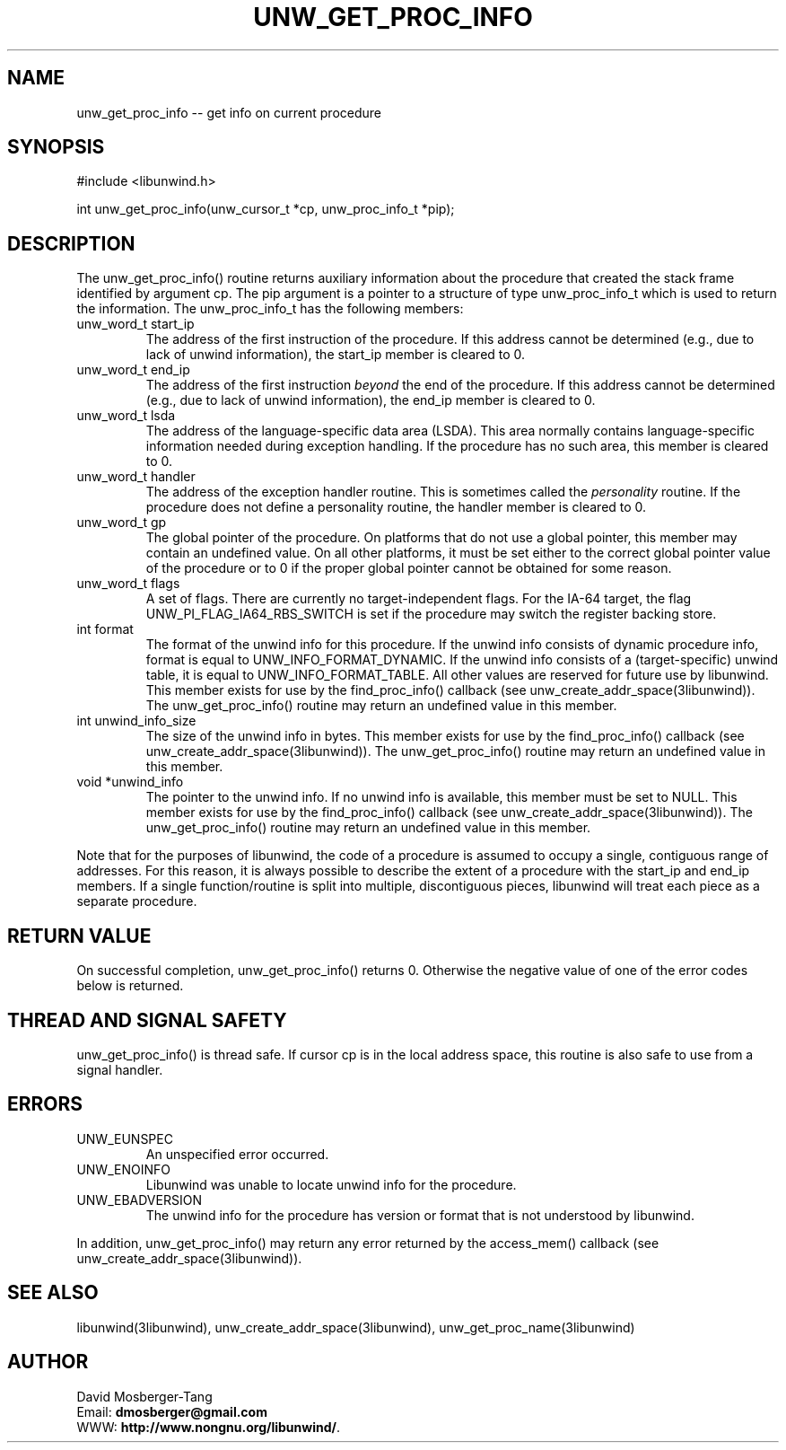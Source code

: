 .\" *********************************** start of \input{common.tex}
.\" *********************************** end of \input{common.tex}
'\" t
.\" Manual page created with latex2man on Tue Aug 29 12:09:48 2023
.\" NOTE: This file is generated, DO NOT EDIT.
.de Vb
.ft CW
.nf
..
.de Ve
.ft R

.fi
..
.TH "UNW\\_GET\\_PROC\\_INFO" "3libunwind" "29 August 2023" "Programming Library " "Programming Library "
.SH NAME
unw_get_proc_info
\-\- get info on current procedure 
.PP
.SH SYNOPSIS

.PP
#include <libunwind.h>
.br
.PP
int
unw_get_proc_info(unw_cursor_t *cp,
unw_proc_info_t *pip);
.br
.PP
.SH DESCRIPTION

.PP
The unw_get_proc_info()
routine returns auxiliary 
information about the procedure that created the stack frame 
identified by argument cp\&.
The pip
argument is a pointer 
to a structure of type unw_proc_info_t
which is used to 
return the information. The unw_proc_info_t
has the 
following members: 
.TP
unw_word_t start_ip
 The address of the first 
instruction of the procedure. If this address cannot be determined 
(e.g., due to lack of unwind information), the start_ip
member is cleared to 0. 
.br
.TP
unw_word_t end_ip
 The address of the first 
instruction \fIbeyond\fP
the end of the procedure. If this address 
cannot be determined (e.g., due to lack of unwind information), 
the end_ip
member is cleared to 0. 
.br
.TP
unw_word_t lsda
 The address of the 
language\-specific data area (LSDA). This area normally contains 
language\-specific information needed during exception handling. If 
the procedure has no such area, this member is cleared to 0. 
.br
.TP
unw_word_t handler
 The address of the exception 
handler routine. This is sometimes called the \fIpersonality\fP
routine. If the procedure does not define 
a personality routine, the handler
member is cleared to 0. 
.br
.TP
unw_word_t gp
 The global pointer of the 
procedure. On platforms that do not use a global pointer, this 
member may contain an undefined value. On all other platforms, it 
must be set either to the correct global pointer value of the 
procedure or to 0 if the proper global pointer cannot be 
obtained for some reason. 
.br
.TP
unw_word_t flags
 A set of flags. There are 
currently no target\-independent flags. For the IA\-64 target, the 
flag UNW_PI_FLAG_IA64_RBS_SWITCH
is set if the 
procedure may switch the register backing store.
.br
.TP
int format
 The format of the unwind info for this 
procedure. If the unwind info consists of dynamic procedure info, 
format
is equal to UNW_INFO_FORMAT_DYNAMIC\&.
If the 
unwind info consists of a (target\-specific) unwind table, it is 
equal to UNW_INFO_FORMAT_TABLE\&.
All other values are 
reserved for future use by libunwind\&.
This member exists 
for use by the find_proc_info()
callback (see 
unw_create_addr_space(3libunwind)).
The 
unw_get_proc_info()
routine 
may return an undefined value in this member. 
.br
.TP
int unwind_info_size
 The size of the unwind info 
in bytes. This member exists for use by the 
find_proc_info()
callback (see 
unw_create_addr_space(3libunwind)).
The 
unw_get_proc_info()
routine 
may return an undefined value in this member.
.br
.TP
void *unwind_info
 The pointer to the unwind info. 
If no unwind info is available, this member must be set to 
NULL\&.
This member exists for use by the 
find_proc_info()
callback (see 
unw_create_addr_space(3libunwind)).
The 
unw_get_proc_info()
routine 
may return an undefined value in this member.
.br
.PP
Note that for the purposes of libunwind,
the code of a 
procedure is assumed to occupy a single, contiguous range of 
addresses. For this reason, it is always possible to describe the 
extent of a procedure with the start_ip
and end_ip
members. If a single function/routine is split into multiple, 
discontiguous pieces, libunwind
will treat each piece as a 
separate procedure. 
.PP
.SH RETURN VALUE

.PP
On successful completion, unw_get_proc_info()
returns 0. 
Otherwise the negative value of one of the error codes below is 
returned. 
.PP
.SH THREAD AND SIGNAL SAFETY

.PP
unw_get_proc_info()
is thread safe. If cursor cp
is 
in the local address space, this routine is also safe to use from a 
signal handler. 
.PP
.SH ERRORS

.PP
.TP
UNW_EUNSPEC
 An unspecified error occurred. 
.TP
UNW_ENOINFO
 Libunwind
was unable to locate 
unwind info for the procedure. 
.TP
UNW_EBADVERSION
 The unwind info for the procedure has 
version or format that is not understood by libunwind\&.
.PP
In addition, unw_get_proc_info()
may return any error 
returned by the access_mem()
callback (see 
unw_create_addr_space(3libunwind)).
.PP
.SH SEE ALSO

.PP
libunwind(3libunwind),
unw_create_addr_space(3libunwind),
unw_get_proc_name(3libunwind)
.PP
.SH AUTHOR

.PP
David Mosberger\-Tang
.br
Email: \fBdmosberger@gmail.com\fP
.br
WWW: \fBhttp://www.nongnu.org/libunwind/\fP\&.
.\" NOTE: This file is generated, DO NOT EDIT.
